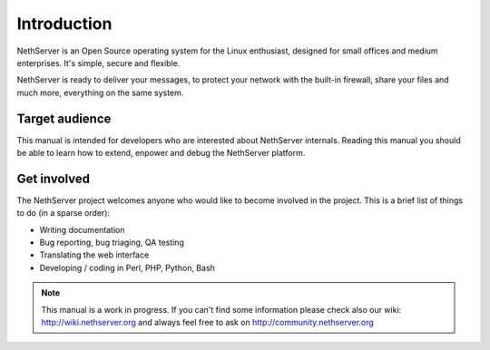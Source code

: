 ============
Introduction
============

NethServer is an Open Source operating system for the Linux enthusiast, designed for small offices and medium enterprises. It's simple, secure and flexible.

NethServer is ready to deliver your messages, to protect your network with the built-in firewall, share your files and much more, everything on the same system.

Target audience
===============

This manual is intended for developers who are interested about NethServer internals. 
Reading this manual you should be able to learn how to extend, enpower and debug the NethServer platform.

Get involved
============

The NethServer project welcomes anyone who would like to become involved in the project. This is a brief list of things to do (in a sparse order):

* Writing documentation
* Bug reporting, bug triaging, QA testing
* Translating the web interface
* Developing / coding in Perl, PHP, Python, Bash


.. note:: This manual is a work in progress. If you can't find some information
   please check also our wiki: http://wiki.nethserver.org and always feel free 
   to ask on http://community.nethserver.org
